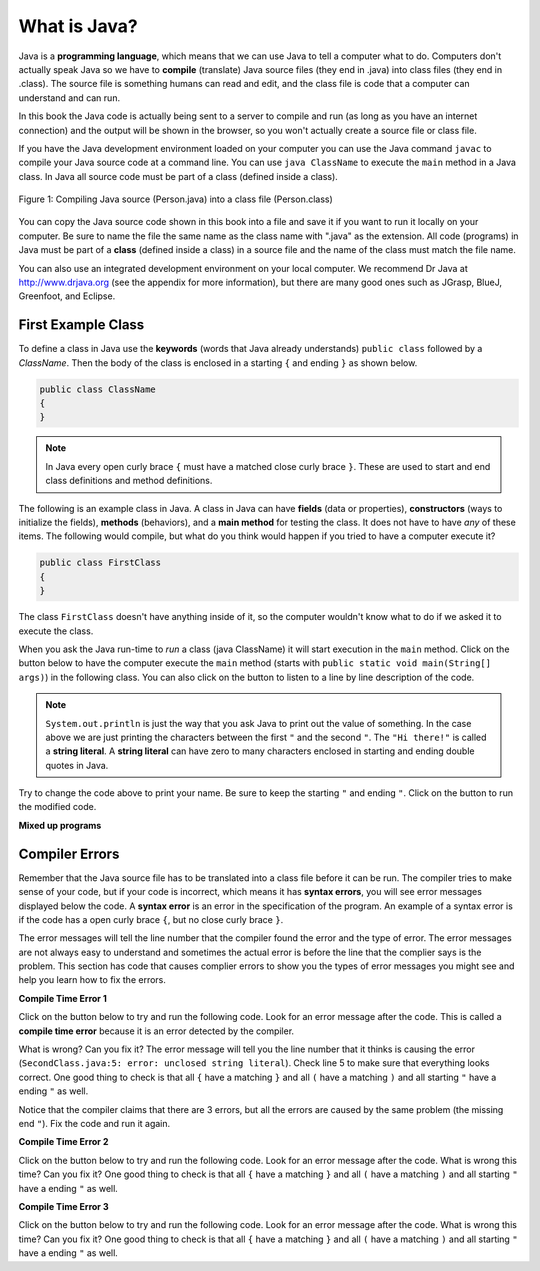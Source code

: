What is Java?
===============

..	index::
	single: Java
	single: javac
	single: compile
	single: programming language
	pair: programming; language
	pair: Java; source file
	pair: Java; class file
	
Java is a **programming language**, which means that we can use Java to tell a computer what to do.  Computers don't actually speak Java so we have to 
**compile** (translate) Java source files (they end in .java) into class files (they end in .class).  The source file is something humans can read and edit, and the class file is code that a computer can understand and can run.

In this book the Java code is actually being sent to a server to compile and run (as long as you have an internet connection) and the output will be shown in the browser, so you won't actually create a source file or class file.  

If you have the Java development environment loaded on your computer you can use the Java command ``javac`` to compile your Java source code at a command line.  You can use ``java ClassName`` to execute the ``main`` method in a Java class.  In Java all source code must be part of a class (defined inside a class).  

.. figure:: Figures/compile.png
    :width: 300px
    :align: center
    :figclass: align-center

    Figure 1: Compiling Java source (Person.java) into a class file (Person.class) 
    
You can copy the Java source code shown in this book into a file and save it if you want to run it locally on your computer.  Be sure to name the file the same name as the class name with ".java" as the extension.  All code (programs) in Java must be part of a **class** (defined inside a class) in a source file and the name of the class must match the file name. 
    
You can also use an integrated development environment on your local computer.  We recommend Dr Java at http://www.drjava.org (see the appendix for more information), but there are many good ones such as JGrasp, BlueJ, Greenfoot, and Eclipse.  

.. |runbutton| image:: Figures/run-button.png
    :height: 20px
    :align: top
    :alt: run button
    
.. |audiotour| image:: Figures/start-audio-tour.png
    :height: 20px
    :align: top
    :alt: audio tour button
    
.. |checkme| image:: Figures/checkMe.png
    :height: 20px
    :align: top
    :alt: check me button
    
First Example Class
-------------------


..	index::
	single: class
	single: keyword
	pair: class; field
	pair: class; constructor
	pair: class; method
	pair: class; main method
	
To define a class in Java use the **keywords** (words that Java already understands) ``public class`` followed by a *ClassName*.  Then the body of the class is enclosed in a starting ``{`` and ending ``}`` as shown below.

.. code-block:: java 

   public class ClassName
   {
   }
   
.. note::

   In Java every open curly brace ``{`` must have a matched close curly brace ``}``.  These are used to start and end class definitions and method definitions.   
   
The following is an example class in Java.  A class in Java can have **fields** (data or properties), **constructors** (ways to initialize the fields), **methods** (behaviors), and a **main method** for testing the class. It does 
not have to have *any* of these items.  The following would compile, but what do you think would happen if you tried to have a computer execute it?
   
.. code-block:: java 

   public class FirstClass
   {
   }

The class ``FirstClass`` doesn't have anything inside of it, so the computer wouldn't know what to do if we asked it to execute the class.    

When you ask the Java run-time to *run* a class (java ClassName) it will start execution in the ``main`` method.  Click on the |runbutton| button below to have the computer execute the ``main`` method (starts with ``public static void main(String[] args)``) in the following class.  You can also click on the |audiotour| button to listen to a line by line description of the code.  

.. activecode:: lcfc1
   :language: java
   :tour_1: "Line-by-line Tour"; 1: scline1; 2: scline2; 3: scline3; 4: scline4; 5: scline5; 6: scline6; 7: scline7;

   public class SecondClass
   {
      public static void main(String[] args)
      {
         System.out.println("Hi there!");
      }
   }
   
..	index::
	single: String
	single: String literal
   
.. note::

   ``System.out.println`` is just the way that you ask Java to print out the value of something.  In the case above we are just printing the characters between the first ``"`` and the second ``"``.  The ``"Hi there!"`` is called a **string literal**.  A **string literal** can have zero to many characters enclosed in starting and ending double quotes in Java.
   
Try to change the code above to print your name.  Be sure to keep the starting ``"`` and ending ``"``.  Click on the |runbutton| button to run the modified code.

**Mixed up programs**

.. parsonsprob:: thirdClass
   :adaptive:
   :noindent:

   The following has all the correct code to print out "Hi my friend!" when the code is run, but the code is mixed up.  Drag the blocks from left to right and put them in the correct order.  Click on the "Check Me" button to check your solution.
   -----
   public class ThirdClass
   {
   =====
      public static void main(String[] args)
      {
      =====
         System.out.println("Hi my friend!");
         =====
      }
      =====
   }
   
.. parsonsprob:: fourthClass
   :adaptive:
   :noindent:

   The following has all the correct code to print out "Hi there!" when the code is run, but the code is mixed up and contains some extra blocks with errors.  Drag the needed blocks from left to right and put them in the correct order.  Click on the "Check Me" button to check your solution.
   -----
   public class FourthClass
   {
   =====
   public Class FourthClass
   {                         #paired
   =====
      public static void main(String[] args)
      {
      =====
      public static void main()
      {                         #paired
      =====
         System.out.println("Hi there!");
         =====
         System.out.println("Hi there!") #paired
         =====
      }
      =====
   }
   
.. This was in compileTimeErrors.rst

Compiler Errors
---------------

Remember that the Java source file has to be translated into a class file before it can be run.  The compiler tries to make sense of your code, but if your code is incorrect, which means it has **syntax errors**, you will see error messages displayed below the code.  A **syntax error** is an error in the specification of the program.  An example of a syntax error is if the code has a open curly brace ``{``, but no close curly brace ``}``.  

The error messages will tell the line number that the compiler found the error and the type of error.  The error messages are not always easy to understand and sometimes the actual error is before the line that the complier says is the problem.  This section has code that causes complier errors to show you the types of error messages you might see and help you learn how to fix the errors. 


**Compile Time Error 1**

Click on the |runbutton| button below to try and run the following code.  Look for an error message after the code.  This is called a **compile time error** because it is an error detected by the compiler.  

What is wrong?  Can you fix it?  The error message will tell you the line number that it thinks is causing the error (``SecondClass.java:5: error: unclosed string literal``).  Check line 5 to make sure that everything looks correct.  One good thing to check is that all ``{`` have a matching ``}`` and all ``(`` have a matching ``)`` and all starting ``"`` have a ending ``"`` as well.

.. activecode:: sc2error1
   :language: java

   public class SecondClass
   {
      public static void main(String[] args)
      {
         System.out.println("Hi there!);
      }
   }
   
Notice that the compiler claims that there are 3 errors, but all the errors are caused by the same problem (the missing end ``"``).  Fix the code and run it again.

**Compile Time Error 2**


Click on the |runbutton| button below to try and run the following code.  Look for an error message after the code. What is wrong this time?  Can you fix it?  One good thing to check is that all ``{`` have a matching ``}`` and all ``(`` have a matching ``)`` and all starting ``"`` have a ending ``"`` as well.

.. activecode:: sc2error2
   :language: java

   public class SecondClass
   {
      public static void main(String[] args)
      {
         System.out.println("Hi there!";
      }
   }
   
**Compile Time Error 3**

Click on the |runbutton| button below to try and run the following code.  Look for an error message after the code. What is wrong this time?  Can you fix it?  One good thing to check is that all ``{`` have a matching ``}`` and all ``(`` have a matching ``)`` and all starting ``"`` have a ending ``"`` as well.

.. activecode:: sc2error3
   :language: java

   public class SecondClass
   {
      public static void main(String[] args)
      {
         System.out.println("Hi there!")
      }
   }


